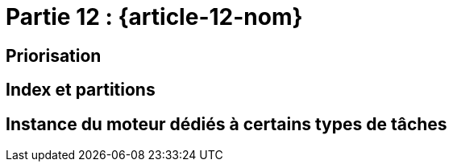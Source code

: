 [#MDT-12]
= Partie 12 : {article-12-nom}

== Priorisation

== Index et partitions

== Instance du moteur dédiés à certains types de tâches